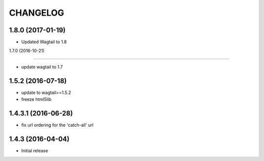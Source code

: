 CHANGELOG
=========

1.8.0 (2017-01-19)
------------------

* Updated Wagtail to 1.8


1.7.0 (2016-10-21)

------------------

* update wagtail to 1.7


1.5.2 (2016-07-18)
------------------

* update to wagtail==1.5.2
* freeze html5lib

1.4.3.1 (2016-06-28)
--------------------

* fix url ordering for the 'catch-all' url


1.4.3 (2016-04-04)
------------------

* Initial release
